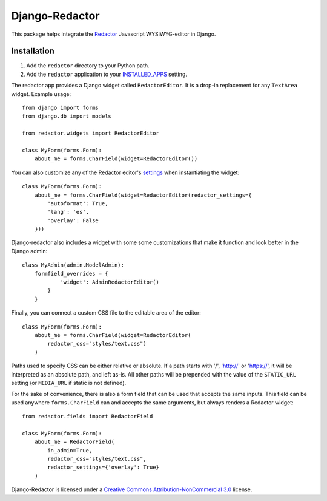 Django-Redactor
================


This package helps integrate the `Redactor <http://redactorjs.com/>`_ Javascript WYSIWYG-editor in Django.

Installation
----------------

#. Add the ``redactor`` directory to your Python path.
#. Add the ``redactor`` application to your `INSTALLED_APPS <https://docs.djangoproject.com/en/1.4/ref/settings/#installed-apps>`_ setting.

The redactor app provides a Django widget called ``RedactorEditor``. It is a drop-in replacement for any ``TextArea`` widget. Example usage::

    from django import forms
    from django.db import models

    from redactor.widgets import RedactorEditor

    class MyForm(forms.Form):
        about_me = forms.CharField(widget=RedactorEditor())


You can also customize any of the Redactor editor's `settings <http://redactorjs.com/docs/settings/>`_ when instantiating the widget::

    class MyForm(forms.Form):
        about_me = forms.CharField(widget=RedactorEditor(redactor_settings={
            'autoformat': True,
            'lang': 'es',
            'overlay': False
        }))


Django-redactor also includes a widget with some some customizations that make it function and look better in the Django admin::

    class MyAdmin(admin.ModelAdmin):
        formfield_overrides = {
                'widget': AdminRedactorEditor()
            }
        }

Finally, you can connect a custom CSS file to the editable area of the editor::

    class MyForm(forms.Form):
        about_me = forms.CharField(widget=RedactorEditor(
            redactor_css="styles/text.css")
        )

Paths used to specify CSS can be either relative or absolute. If a path starts with '/', 'http://' or 'https://', it will be interpreted as an absolute path, and left as-is. All other paths will be prepended with the value of the ``STATIC_URL`` setting (or ``MEDIA_URL`` if static is not defined).

For the sake of convenience, there is also a form field that can be used that accepts the same inputs. This field can be used anywhere ``forms.CharField`` can and accepts the same arguments, but always renders a Redactor widget::

    from redactor.fields import RedactorField

    class MyForm(forms.Form):
        about_me = RedactorField(
            in_admin=True,
            redactor_css="styles/text.css",
            redactor_settings={'overlay': True}
        )

Django-Redactor is licensed under a `Creative Commons Attribution-NonCommercial 3.0 <http://creativecommons.org/licenses/by-nc/3.0/>`_ license.
